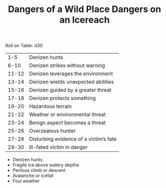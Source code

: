 #+TITLE: Dangers of a Wild Place

Roll on Table: d30
  |   1-5 | Denizen hunts                          |
  |  6-10 | Denizen strikes without warning        |
  | 11-12 | Denizen leverages the environment      |
  | 13-14 | Denizen wields unexpected abilities    |
  | 15-16 | Denizen guided by a greater threat     |
  | 17-18 | Denizen protects something             |
  | 19-20 | Hazardous terrain                      |
  | 21-22 | Weather or environmental threat        |
  | 23-24 | Benign aspect becomes a threat         |
  | 25-26 | Overzealous hunter                     |
  | 27-28 | Disturbing evidence of a victim’s fate |
  | 29-30 | Ill-fated victim in danger             |
#+TITLE: Dangers on an Icereach

  - Denizen hunts
  - Fragile ice above watery depths
  - Perilous climb or descent
  - Avalanche or icefall
  - Foul weather
